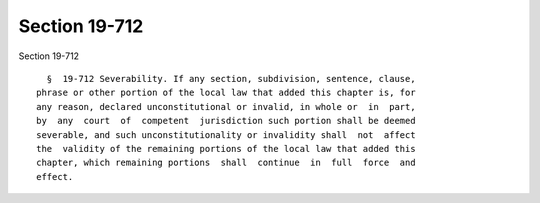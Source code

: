 Section 19-712
==============

Section 19-712 ::    
        
     
        §  19-712 Severability. If any section, subdivision, sentence, clause,
      phrase or other portion of the local law that added this chapter is, for
      any reason, declared unconstitutional or invalid, in whole or  in  part,
      by  any  court  of  competent  jurisdiction such portion shall be deemed
      severable, and such unconstitutionality or invalidity shall  not  affect
      the  validity of the remaining portions of the local law that added this
      chapter, which remaining portions  shall  continue  in  full  force  and
      effect.
    
    
    
    
    
    
    